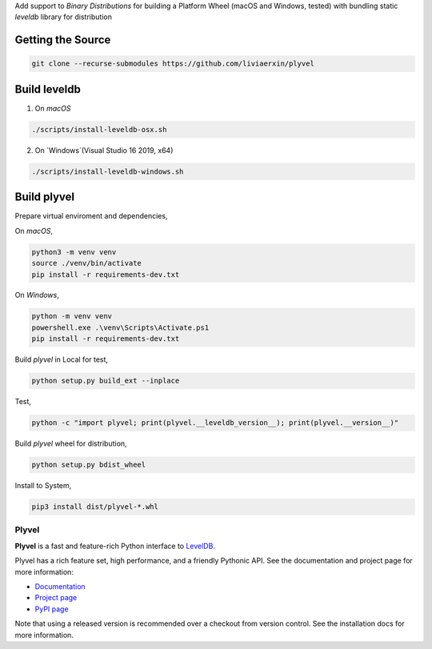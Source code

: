 Add support to `Binary Distributions` for building a Platform Wheel (macOS and Windows, tested) with bundling static `leveldb` library for distribution

******************
Getting the Source
******************

.. code-block:: sh

    git clone --recurse-submodules https://github.com/liviaerxin/plyvel

*************
Build leveldb
*************

1. On `macOS`

.. code-block:: sh

    ./scripts/install-leveldb-osx.sh


2. On `Windows`(Visual Studio 16 2019, x64)

.. code-block:: sh

    ./scripts/install-leveldb-windows.sh

************
Build plyvel
************

Prepare virtual enviroment and dependencies,

On `macOS`,

.. code-block:: sh

    python3 -m venv venv
    source ./venv/bin/activate
    pip install -r requirements-dev.txt

On `Windows`,

.. code-block:: sh

    python -m venv venv
    powershell.exe .\venv\Scripts\Activate.ps1
    pip install -r requirements-dev.txt

Build `plyvel` in Local for test,

.. code-block:: sh

    python setup.py build_ext --inplace


Test,

.. code-block:: sh
    
    python -c "import plyvel; print(plyvel.__leveldb_version__); print(plyvel.__version__)"


Build `plyvel` wheel for distribution,

.. code-block:: sh
    
    python setup.py bdist_wheel


Install to System,

.. code-block:: sh
    
    pip3 install dist/plyvel-*.whl


======
Plyvel
======

.. image:: https://travis-ci.org/wbolster/plyvel.svg?branch=master
    :target: https://travis-ci.org/wbolster/plyvel

**Plyvel** is a fast and feature-rich Python interface to LevelDB_.

Plyvel has a rich feature set, high performance, and a friendly Pythonic API.
See the documentation and project page for more information:

* Documentation_
* `Project page`_
* `PyPI page`_

.. _Project page: https://github.com/wbolster/plyvel
.. _Documentation: https://plyvel.readthedocs.io/
.. _PyPI page: http://pypi.python.org/pypi/plyvel/
.. _LevelDB: http://code.google.com/p/leveldb/

Note that using a released version is recommended over a checkout from version
control. See the installation docs for more information.